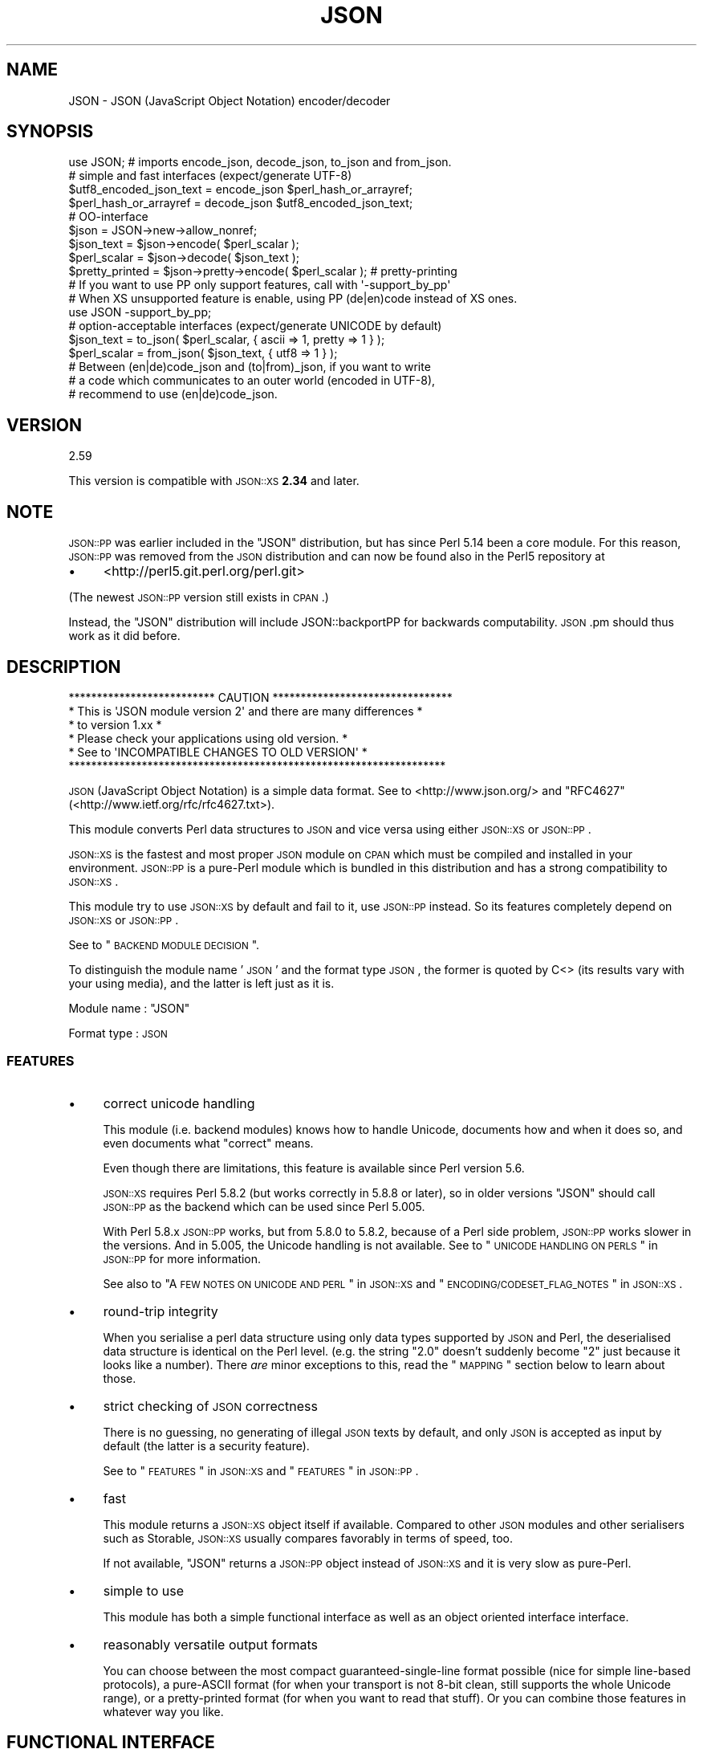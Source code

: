 .\" Automatically generated by Pod::Man 2.25 (Pod::Simple 3.16)
.\"
.\" Standard preamble:
.\" ========================================================================
.de Sp \" Vertical space (when we can't use .PP)
.if t .sp .5v
.if n .sp
..
.de Vb \" Begin verbatim text
.ft CW
.nf
.ne \\$1
..
.de Ve \" End verbatim text
.ft R
.fi
..
.\" Set up some character translations and predefined strings.  \*(-- will
.\" give an unbreakable dash, \*(PI will give pi, \*(L" will give a left
.\" double quote, and \*(R" will give a right double quote.  \*(C+ will
.\" give a nicer C++.  Capital omega is used to do unbreakable dashes and
.\" therefore won't be available.  \*(C` and \*(C' expand to `' in nroff,
.\" nothing in troff, for use with C<>.
.tr \(*W-
.ds C+ C\v'-.1v'\h'-1p'\s-2+\h'-1p'+\s0\v'.1v'\h'-1p'
.ie n \{\
.    ds -- \(*W-
.    ds PI pi
.    if (\n(.H=4u)&(1m=24u) .ds -- \(*W\h'-12u'\(*W\h'-12u'-\" diablo 10 pitch
.    if (\n(.H=4u)&(1m=20u) .ds -- \(*W\h'-12u'\(*W\h'-8u'-\"  diablo 12 pitch
.    ds L" ""
.    ds R" ""
.    ds C` ""
.    ds C' ""
'br\}
.el\{\
.    ds -- \|\(em\|
.    ds PI \(*p
.    ds L" ``
.    ds R" ''
'br\}
.\"
.\" Escape single quotes in literal strings from groff's Unicode transform.
.ie \n(.g .ds Aq \(aq
.el       .ds Aq '
.\"
.\" If the F register is turned on, we'll generate index entries on stderr for
.\" titles (.TH), headers (.SH), subsections (.SS), items (.Ip), and index
.\" entries marked with X<> in POD.  Of course, you'll have to process the
.\" output yourself in some meaningful fashion.
.ie \nF \{\
.    de IX
.    tm Index:\\$1\t\\n%\t"\\$2"
..
.    nr % 0
.    rr F
.\}
.el \{\
.    de IX
..
.\}
.\"
.\" Accent mark definitions (@(#)ms.acc 1.5 88/02/08 SMI; from UCB 4.2).
.\" Fear.  Run.  Save yourself.  No user-serviceable parts.
.    \" fudge factors for nroff and troff
.if n \{\
.    ds #H 0
.    ds #V .8m
.    ds #F .3m
.    ds #[ \f1
.    ds #] \fP
.\}
.if t \{\
.    ds #H ((1u-(\\\\n(.fu%2u))*.13m)
.    ds #V .6m
.    ds #F 0
.    ds #[ \&
.    ds #] \&
.\}
.    \" simple accents for nroff and troff
.if n \{\
.    ds ' \&
.    ds ` \&
.    ds ^ \&
.    ds , \&
.    ds ~ ~
.    ds /
.\}
.if t \{\
.    ds ' \\k:\h'-(\\n(.wu*8/10-\*(#H)'\'\h"|\\n:u"
.    ds ` \\k:\h'-(\\n(.wu*8/10-\*(#H)'\`\h'|\\n:u'
.    ds ^ \\k:\h'-(\\n(.wu*10/11-\*(#H)'^\h'|\\n:u'
.    ds , \\k:\h'-(\\n(.wu*8/10)',\h'|\\n:u'
.    ds ~ \\k:\h'-(\\n(.wu-\*(#H-.1m)'~\h'|\\n:u'
.    ds / \\k:\h'-(\\n(.wu*8/10-\*(#H)'\z\(sl\h'|\\n:u'
.\}
.    \" troff and (daisy-wheel) nroff accents
.ds : \\k:\h'-(\\n(.wu*8/10-\*(#H+.1m+\*(#F)'\v'-\*(#V'\z.\h'.2m+\*(#F'.\h'|\\n:u'\v'\*(#V'
.ds 8 \h'\*(#H'\(*b\h'-\*(#H'
.ds o \\k:\h'-(\\n(.wu+\w'\(de'u-\*(#H)/2u'\v'-.3n'\*(#[\z\(de\v'.3n'\h'|\\n:u'\*(#]
.ds d- \h'\*(#H'\(pd\h'-\w'~'u'\v'-.25m'\f2\(hy\fP\v'.25m'\h'-\*(#H'
.ds D- D\\k:\h'-\w'D'u'\v'-.11m'\z\(hy\v'.11m'\h'|\\n:u'
.ds th \*(#[\v'.3m'\s+1I\s-1\v'-.3m'\h'-(\w'I'u*2/3)'\s-1o\s+1\*(#]
.ds Th \*(#[\s+2I\s-2\h'-\w'I'u*3/5'\v'-.3m'o\v'.3m'\*(#]
.ds ae a\h'-(\w'a'u*4/10)'e
.ds Ae A\h'-(\w'A'u*4/10)'E
.    \" corrections for vroff
.if v .ds ~ \\k:\h'-(\\n(.wu*9/10-\*(#H)'\s-2\u~\d\s+2\h'|\\n:u'
.if v .ds ^ \\k:\h'-(\\n(.wu*10/11-\*(#H)'\v'-.4m'^\v'.4m'\h'|\\n:u'
.    \" for low resolution devices (crt and lpr)
.if \n(.H>23 .if \n(.V>19 \
\{\
.    ds : e
.    ds 8 ss
.    ds o a
.    ds d- d\h'-1'\(ga
.    ds D- D\h'-1'\(hy
.    ds th \o'bp'
.    ds Th \o'LP'
.    ds ae ae
.    ds Ae AE
.\}
.rm #[ #] #H #V #F C
.\" ========================================================================
.\"
.IX Title "JSON 3"
.TH JSON 3 "2013-06-04" "perl v5.14.2" "User Contributed Perl Documentation"
.\" For nroff, turn off justification.  Always turn off hyphenation; it makes
.\" way too many mistakes in technical documents.
.if n .ad l
.nh
.SH "NAME"
JSON \- JSON (JavaScript Object Notation) encoder/decoder
.SH "SYNOPSIS"
.IX Header "SYNOPSIS"
.Vb 1
\& use JSON; # imports encode_json, decode_json, to_json and from_json.
\& 
\& # simple and fast interfaces (expect/generate UTF\-8)
\& 
\& $utf8_encoded_json_text = encode_json $perl_hash_or_arrayref;
\& $perl_hash_or_arrayref  = decode_json $utf8_encoded_json_text;
\& 
\& # OO\-interface
\& 
\& $json = JSON\->new\->allow_nonref;
\& 
\& $json_text   = $json\->encode( $perl_scalar );
\& $perl_scalar = $json\->decode( $json_text );
\& 
\& $pretty_printed = $json\->pretty\->encode( $perl_scalar ); # pretty\-printing
\& 
\& # If you want to use PP only support features, call with \*(Aq\-support_by_pp\*(Aq
\& # When XS unsupported feature is enable, using PP (de|en)code instead of XS ones.
\& 
\& use JSON \-support_by_pp;
\& 
\& # option\-acceptable interfaces (expect/generate UNICODE by default)
\& 
\& $json_text   = to_json( $perl_scalar, { ascii => 1, pretty => 1 } );
\& $perl_scalar = from_json( $json_text, { utf8  => 1 } );
\& 
\& # Between (en|de)code_json and (to|from)_json, if you want to write
\& # a code which communicates to an outer world (encoded in UTF\-8),
\& # recommend to use (en|de)code_json.
.Ve
.SH "VERSION"
.IX Header "VERSION"
.Vb 1
\&    2.59
.Ve
.PP
This version is compatible with \s-1JSON::XS\s0 \fB2.34\fR and later.
.SH "NOTE"
.IX Header "NOTE"
\&\s-1JSON::PP\s0 was earlier included in the \f(CW\*(C`JSON\*(C'\fR distribution, but
has since Perl 5.14 been a core module. For this reason,
\&\s-1JSON::PP\s0 was removed from the \s-1JSON\s0 distribution and can now
be found also in the Perl5 repository at
.IP "\(bu" 4
<http://perl5.git.perl.org/perl.git>
.PP
(The newest \s-1JSON::PP\s0 version still exists in \s-1CPAN\s0.)
.PP
Instead, the \f(CW\*(C`JSON\*(C'\fR distribution will include JSON::backportPP
for backwards computability. \s-1JSON\s0.pm should thus work as it did
before.
.SH "DESCRIPTION"
.IX Header "DESCRIPTION"
.Vb 6
\& ************************** CAUTION ********************************
\& * This is \*(AqJSON module version 2\*(Aq and there are many differences  *
\& * to version 1.xx                                                 *
\& * Please check your applications using old version.              *
\& *   See to \*(AqINCOMPATIBLE CHANGES TO OLD VERSION\*(Aq                  *
\& *******************************************************************
.Ve
.PP
\&\s-1JSON\s0 (JavaScript Object Notation) is a simple data format.
See to <http://www.json.org/> and \f(CW\*(C`RFC4627\*(C'\fR(<http://www.ietf.org/rfc/rfc4627.txt>).
.PP
This module converts Perl data structures to \s-1JSON\s0 and vice versa using either
\&\s-1JSON::XS\s0 or \s-1JSON::PP\s0.
.PP
\&\s-1JSON::XS\s0 is the fastest and most proper \s-1JSON\s0 module on \s-1CPAN\s0 which must be
compiled and installed in your environment.
\&\s-1JSON::PP\s0 is a pure-Perl module which is bundled in this distribution and
has a strong compatibility to \s-1JSON::XS\s0.
.PP
This module try to use \s-1JSON::XS\s0 by default and fail to it, use \s-1JSON::PP\s0 instead.
So its features completely depend on \s-1JSON::XS\s0 or \s-1JSON::PP\s0.
.PP
See to \*(L"\s-1BACKEND\s0 \s-1MODULE\s0 \s-1DECISION\s0\*(R".
.PP
To distinguish the module name '\s-1JSON\s0' and the format type \s-1JSON\s0,
the former is quoted by C<> (its results vary with your using media),
and the latter is left just as it is.
.PP
Module name : \f(CW\*(C`JSON\*(C'\fR
.PP
Format type : \s-1JSON\s0
.SS "\s-1FEATURES\s0"
.IX Subsection "FEATURES"
.IP "\(bu" 4
correct unicode handling
.Sp
This module (i.e. backend modules) knows how to handle Unicode, documents
how and when it does so, and even documents what \*(L"correct\*(R" means.
.Sp
Even though there are limitations, this feature is available since Perl version 5.6.
.Sp
\&\s-1JSON::XS\s0 requires Perl 5.8.2 (but works correctly in 5.8.8 or later), so in older versions
\&\f(CW\*(C`JSON\*(C'\fR should call \s-1JSON::PP\s0 as the backend which can be used since Perl 5.005.
.Sp
With Perl 5.8.x \s-1JSON::PP\s0 works, but from 5.8.0 to 5.8.2, because of a Perl side problem,
\&\s-1JSON::PP\s0 works slower in the versions. And in 5.005, the Unicode handling is not available.
See to \*(L"\s-1UNICODE\s0 \s-1HANDLING\s0 \s-1ON\s0 \s-1PERLS\s0\*(R" in \s-1JSON::PP\s0 for more information.
.Sp
See also to \*(L"A \s-1FEW\s0 \s-1NOTES\s0 \s-1ON\s0 \s-1UNICODE\s0 \s-1AND\s0 \s-1PERL\s0\*(R" in \s-1JSON::XS\s0
and \*(L"\s-1ENCODING/CODESET_FLAG_NOTES\s0\*(R" in \s-1JSON::XS\s0.
.IP "\(bu" 4
round-trip integrity
.Sp
When you serialise a perl data structure using only data types supported
by \s-1JSON\s0 and Perl, the deserialised data structure is identical on the Perl
level. (e.g. the string \*(L"2.0\*(R" doesn't suddenly become \*(L"2\*(R" just because
it looks like a number). There \fIare\fR minor exceptions to this, read the
\&\*(L"\s-1MAPPING\s0\*(R" section below to learn about those.
.IP "\(bu" 4
strict checking of \s-1JSON\s0 correctness
.Sp
There is no guessing, no generating of illegal \s-1JSON\s0 texts by default,
and only \s-1JSON\s0 is accepted as input by default (the latter is a security
feature).
.Sp
See to \*(L"\s-1FEATURES\s0\*(R" in \s-1JSON::XS\s0 and \*(L"\s-1FEATURES\s0\*(R" in \s-1JSON::PP\s0.
.IP "\(bu" 4
fast
.Sp
This module returns a \s-1JSON::XS\s0 object itself if available.
Compared to other \s-1JSON\s0 modules and other serialisers such as Storable,
\&\s-1JSON::XS\s0 usually compares favorably in terms of speed, too.
.Sp
If not available, \f(CW\*(C`JSON\*(C'\fR returns a \s-1JSON::PP\s0 object instead of \s-1JSON::XS\s0 and
it is very slow as pure-Perl.
.IP "\(bu" 4
simple to use
.Sp
This module has both a simple functional interface as well as an
object oriented interface interface.
.IP "\(bu" 4
reasonably versatile output formats
.Sp
You can choose between the most compact guaranteed-single-line format possible
(nice for simple line-based protocols), a pure-ASCII format (for when your transport
is not 8\-bit clean, still supports the whole Unicode range), or a pretty-printed
format (for when you want to read that stuff). Or you can combine those features
in whatever way you like.
.SH "FUNCTIONAL INTERFACE"
.IX Header "FUNCTIONAL INTERFACE"
Some documents are copied and modified from \*(L"\s-1FUNCTIONAL\s0 \s-1INTERFACE\s0\*(R" in \s-1JSON::XS\s0.
\&\f(CW\*(C`to_json\*(C'\fR and \f(CW\*(C`from_json\*(C'\fR are additional functions.
.SS "encode_json"
.IX Subsection "encode_json"
.Vb 1
\&    $json_text = encode_json $perl_scalar
.Ve
.PP
Converts the given Perl data structure to a \s-1UTF\-8\s0 encoded, binary string.
.PP
This function call is functionally identical to:
.PP
.Vb 1
\&    $json_text = JSON\->new\->utf8\->encode($perl_scalar)
.Ve
.SS "decode_json"
.IX Subsection "decode_json"
.Vb 1
\&    $perl_scalar = decode_json $json_text
.Ve
.PP
The opposite of \f(CW\*(C`encode_json\*(C'\fR: expects an \s-1UTF\-8\s0 (binary) string and tries
to parse that as an \s-1UTF\-8\s0 encoded \s-1JSON\s0 text, returning the resulting
reference.
.PP
This function call is functionally identical to:
.PP
.Vb 1
\&    $perl_scalar = JSON\->new\->utf8\->decode($json_text)
.Ve
.SS "to_json"
.IX Subsection "to_json"
.Vb 1
\&   $json_text = to_json($perl_scalar)
.Ve
.PP
Converts the given Perl data structure to a json string.
.PP
This function call is functionally identical to:
.PP
.Vb 1
\&   $json_text = JSON\->new\->encode($perl_scalar)
.Ve
.PP
Takes a hash reference as the second.
.PP
.Vb 1
\&   $json_text = to_json($perl_scalar, $flag_hashref)
.Ve
.PP
So,
.PP
.Vb 1
\&   $json_text = to_json($perl_scalar, {utf8 => 1, pretty => 1})
.Ve
.PP
equivalent to:
.PP
.Vb 1
\&   $json_text = JSON\->new\->utf8(1)\->pretty(1)\->encode($perl_scalar)
.Ve
.PP
If you want to write a modern perl code which communicates to outer world,
you should use \f(CW\*(C`encode_json\*(C'\fR (supposed that \s-1JSON\s0 data are encoded in \s-1UTF\-8\s0).
.SS "from_json"
.IX Subsection "from_json"
.Vb 1
\&   $perl_scalar = from_json($json_text)
.Ve
.PP
The opposite of \f(CW\*(C`to_json\*(C'\fR: expects a json string and tries
to parse it, returning the resulting reference.
.PP
This function call is functionally identical to:
.PP
.Vb 1
\&    $perl_scalar = JSON\->decode($json_text)
.Ve
.PP
Takes a hash reference as the second.
.PP
.Vb 1
\&    $perl_scalar = from_json($json_text, $flag_hashref)
.Ve
.PP
So,
.PP
.Vb 1
\&    $perl_scalar = from_json($json_text, {utf8 => 1})
.Ve
.PP
equivalent to:
.PP
.Vb 1
\&    $perl_scalar = JSON\->new\->utf8(1)\->decode($json_text)
.Ve
.PP
If you want to write a modern perl code which communicates to outer world,
you should use \f(CW\*(C`decode_json\*(C'\fR (supposed that \s-1JSON\s0 data are encoded in \s-1UTF\-8\s0).
.SS "JSON::is_bool"
.IX Subsection "JSON::is_bool"
.Vb 1
\&    $is_boolean = JSON::is_bool($scalar)
.Ve
.PP
Returns true if the passed scalar represents either JSON::true or
JSON::false, two constants that act like \f(CW1\fR and \f(CW0\fR respectively
and are also used to represent \s-1JSON\s0 \f(CW\*(C`true\*(C'\fR and \f(CW\*(C`false\*(C'\fR in Perl strings.
.SS "JSON::true"
.IX Subsection "JSON::true"
Returns \s-1JSON\s0 true value which is blessed object.
It \f(CW\*(C`isa\*(C'\fR JSON::Boolean object.
.SS "JSON::false"
.IX Subsection "JSON::false"
Returns \s-1JSON\s0 false value which is blessed object.
It \f(CW\*(C`isa\*(C'\fR JSON::Boolean object.
.SS "JSON::null"
.IX Subsection "JSON::null"
Returns \f(CW\*(C`undef\*(C'\fR.
.PP
See \s-1MAPPING\s0, below, for more information on how \s-1JSON\s0 values are mapped to
Perl.
.SH "HOW DO I DECODE A DATA FROM OUTER AND ENCODE TO OUTER"
.IX Header "HOW DO I DECODE A DATA FROM OUTER AND ENCODE TO OUTER"
This section supposes that your perl version is 5.8 or later.
.PP
If you know a \s-1JSON\s0 text from an outer world \- a network, a file content, and so on,
is encoded in \s-1UTF\-8\s0, you should use \f(CW\*(C`decode_json\*(C'\fR or \f(CW\*(C`JSON\*(C'\fR module object
with \f(CW\*(C`utf8\*(C'\fR enable. And the decoded result will contain \s-1UNICODE\s0 characters.
.PP
.Vb 4
\&  # from network
\&  my $json        = JSON\->new\->utf8;
\&  my $json_text   = CGI\->new\->param( \*(Aqjson_data\*(Aq );
\&  my $perl_scalar = $json\->decode( $json_text );
\&  
\&  # from file content
\&  local $/;
\&  open( my $fh, \*(Aq<\*(Aq, \*(Aqjson.data\*(Aq );
\&  $json_text   = <$fh>;
\&  $perl_scalar = decode_json( $json_text );
.Ve
.PP
If an outer data is not encoded in \s-1UTF\-8\s0, firstly you should \f(CW\*(C`decode\*(C'\fR it.
.PP
.Vb 5
\&  use Encode;
\&  local $/;
\&  open( my $fh, \*(Aq<\*(Aq, \*(Aqjson.data\*(Aq );
\&  my $encoding = \*(Aqcp932\*(Aq;
\&  my $unicode_json_text = decode( $encoding, <$fh> ); # UNICODE
\&  
\&  # or you can write the below code.
\&  #
\&  # open( my $fh, "<:encoding($encoding)", \*(Aqjson.data\*(Aq );
\&  # $unicode_json_text = <$fh>;
.Ve
.PP
In this case, \f(CW$unicode_json_text\fR is of course \s-1UNICODE\s0 string.
So you \fBcannot\fR use \f(CW\*(C`decode_json\*(C'\fR nor \f(CW\*(C`JSON\*(C'\fR module object with \f(CW\*(C`utf8\*(C'\fR enable.
Instead of them, you use \f(CW\*(C`JSON\*(C'\fR module object with \f(CW\*(C`utf8\*(C'\fR disable or \f(CW\*(C`from_json\*(C'\fR.
.PP
.Vb 3
\&  $perl_scalar = $json\->utf8(0)\->decode( $unicode_json_text );
\&  # or
\&  $perl_scalar = from_json( $unicode_json_text );
.Ve
.PP
Or \f(CW\*(C`encode \*(Aqutf8\*(Aq\*(C'\fR and \f(CW\*(C`decode_json\*(C'\fR:
.PP
.Vb 2
\&  $perl_scalar = decode_json( encode( \*(Aqutf8\*(Aq, $unicode_json_text ) );
\&  # this way is not efficient.
.Ve
.PP
And now, you want to convert your \f(CW$perl_scalar\fR into \s-1JSON\s0 data and
send it to an outer world \- a network or a file content, and so on.
.PP
Your data usually contains \s-1UNICODE\s0 strings and you want the converted data to be encoded
in \s-1UTF\-8\s0, you should use \f(CW\*(C`encode_json\*(C'\fR or \f(CW\*(C`JSON\*(C'\fR module object with \f(CW\*(C`utf8\*(C'\fR enable.
.PP
.Vb 3
\&  print encode_json( $perl_scalar ); # to a network? file? or display?
\&  # or
\&  print $json\->utf8\->encode( $perl_scalar );
.Ve
.PP
If \f(CW$perl_scalar\fR does not contain \s-1UNICODE\s0 but \f(CW$encoding\fR\-encoded strings
for some reason, then its characters are regarded as \fBlatin1\fR for perl
(because it does not concern with your \f(CW$encoding\fR).
You \fBcannot\fR use \f(CW\*(C`encode_json\*(C'\fR nor \f(CW\*(C`JSON\*(C'\fR module object with \f(CW\*(C`utf8\*(C'\fR enable.
Instead of them, you use \f(CW\*(C`JSON\*(C'\fR module object with \f(CW\*(C`utf8\*(C'\fR disable or \f(CW\*(C`to_json\*(C'\fR.
Note that the resulted text is a \s-1UNICODE\s0 string but no problem to print it.
.PP
.Vb 6
\&  # $perl_scalar contains $encoding encoded string values
\&  $unicode_json_text = $json\->utf8(0)\->encode( $perl_scalar );
\&  # or 
\&  $unicode_json_text = to_json( $perl_scalar );
\&  # $unicode_json_text consists of characters less than 0x100
\&  print $unicode_json_text;
.Ve
.PP
Or \f(CW\*(C`decode $encoding\*(C'\fR all string values and \f(CW\*(C`encode_json\*(C'\fR:
.PP
.Vb 3
\&  $perl_scalar\->{ foo } = decode( $encoding, $perl_scalar\->{ foo } );
\&  # ... do it to each string values, then encode_json
\&  $json_text = encode_json( $perl_scalar );
.Ve
.PP
This method is a proper way but probably not efficient.
.PP
See to Encode, perluniintro.
.SH "COMMON OBJECT-ORIENTED INTERFACE"
.IX Header "COMMON OBJECT-ORIENTED INTERFACE"
.SS "new"
.IX Subsection "new"
.Vb 1
\&    $json = JSON\->new
.Ve
.PP
Returns a new \f(CW\*(C`JSON\*(C'\fR object inherited from either \s-1JSON::XS\s0 or \s-1JSON::PP\s0
that can be used to de/encode \s-1JSON\s0 strings.
.PP
All boolean flags described below are by default \fIdisabled\fR.
.PP
The mutators for flags all return the \s-1JSON\s0 object again and thus calls can
be chained:
.PP
.Vb 2
\&   my $json = JSON\->new\->utf8\->space_after\->encode({a => [1,2]})
\&   => {"a": [1, 2]}
.Ve
.SS "ascii"
.IX Subsection "ascii"
.Vb 1
\&    $json = $json\->ascii([$enable])
\&    
\&    $enabled = $json\->get_ascii
.Ve
.PP
If \f(CW$enable\fR is true (or missing), then the encode method will not generate characters outside
the code range 0..127. Any Unicode characters outside that range will be escaped using either
a single \euXXXX or a double \euHHHH\euLLLLL escape sequence, as per \s-1RFC4627\s0.
.PP
If \f(CW$enable\fR is false, then the encode method will not escape Unicode characters unless
required by the \s-1JSON\s0 syntax or other flags. This results in a faster and more compact format.
.PP
This feature depends on the used Perl version and environment.
.PP
See to \*(L"\s-1UNICODE\s0 \s-1HANDLING\s0 \s-1ON\s0 \s-1PERLS\s0\*(R" in \s-1JSON::PP\s0 if the backend is \s-1PP\s0.
.PP
.Vb 2
\&  JSON\->new\->ascii(1)\->encode([chr 0x10401])
\&  => ["\eud801\eudc01"]
.Ve
.SS "latin1"
.IX Subsection "latin1"
.Vb 1
\&    $json = $json\->latin1([$enable])
\&    
\&    $enabled = $json\->get_latin1
.Ve
.PP
If \f(CW$enable\fR is true (or missing), then the encode method will encode the resulting \s-1JSON\s0
text as latin1 (or iso\-8859\-1), escaping any characters outside the code range 0..255.
.PP
If \f(CW$enable\fR is false, then the encode method will not escape Unicode characters
unless required by the \s-1JSON\s0 syntax or other flags.
.PP
.Vb 2
\&  JSON\->new\->latin1\->encode (["\ex{89}\ex{abc}"]
\&  => ["\ex{89}\e\eu0abc"]    # (perl syntax, U+abc escaped, U+89 not)
.Ve
.SS "utf8"
.IX Subsection "utf8"
.Vb 1
\&    $json = $json\->utf8([$enable])
\&    
\&    $enabled = $json\->get_utf8
.Ve
.PP
If \f(CW$enable\fR is true (or missing), then the encode method will encode the \s-1JSON\s0 result
into \s-1UTF\-8\s0, as required by many protocols, while the decode method expects to be handled
an UTF\-8\-encoded string. Please note that UTF\-8\-encoded strings do not contain any
characters outside the range 0..255, they are thus useful for bytewise/binary I/O.
.PP
In future versions, enabling this option might enable autodetection of the \s-1UTF\-16\s0 and \s-1UTF\-32\s0
encoding families, as described in \s-1RFC4627\s0.
.PP
If \f(CW$enable\fR is false, then the encode method will return the \s-1JSON\s0 string as a (non-encoded)
Unicode string, while decode expects thus a Unicode string. Any decoding or encoding
(e.g. to \s-1UTF\-8\s0 or \s-1UTF\-16\s0) needs to be done yourself, e.g. using the Encode module.
.PP
Example, output UTF\-16BE\-encoded \s-1JSON:\s0
.PP
.Vb 2
\&  use Encode;
\&  $jsontext = encode "UTF\-16BE", JSON::XS\->new\->encode ($object);
.Ve
.PP
Example, decode UTF\-32LE\-encoded \s-1JSON:\s0
.PP
.Vb 2
\&  use Encode;
\&  $object = JSON::XS\->new\->decode (decode "UTF\-32LE", $jsontext);
.Ve
.PP
See to \*(L"\s-1UNICODE\s0 \s-1HANDLING\s0 \s-1ON\s0 \s-1PERLS\s0\*(R" in \s-1JSON::PP\s0 if the backend is \s-1PP\s0.
.SS "pretty"
.IX Subsection "pretty"
.Vb 1
\&    $json = $json\->pretty([$enable])
.Ve
.PP
This enables (or disables) all of the \f(CW\*(C`indent\*(C'\fR, \f(CW\*(C`space_before\*(C'\fR and
\&\f(CW\*(C`space_after\*(C'\fR (and in the future possibly more) flags in one call to
generate the most readable (or most compact) form possible.
.PP
Equivalent to:
.PP
.Vb 1
\&   $json\->indent\->space_before\->space_after
.Ve
.PP
The indent space length is three and \s-1JSON::XS\s0 cannot change the indent
space length.
.SS "indent"
.IX Subsection "indent"
.Vb 1
\&    $json = $json\->indent([$enable])
\&    
\&    $enabled = $json\->get_indent
.Ve
.PP
If \f(CW$enable\fR is true (or missing), then the \f(CW\*(C`encode\*(C'\fR method will use a multiline
format as output, putting every array member or object/hash key-value pair
into its own line, identifying them properly.
.PP
If \f(CW$enable\fR is false, no newlines or indenting will be produced, and the
resulting \s-1JSON\s0 text is guaranteed not to contain any \f(CW\*(C`newlines\*(C'\fR.
.PP
This setting has no effect when decoding \s-1JSON\s0 texts.
.PP
The indent space length is three.
With \s-1JSON::PP\s0, you can also access \f(CW\*(C`indent_length\*(C'\fR to change indent space length.
.SS "space_before"
.IX Subsection "space_before"
.Vb 1
\&    $json = $json\->space_before([$enable])
\&    
\&    $enabled = $json\->get_space_before
.Ve
.PP
If \f(CW$enable\fR is true (or missing), then the \f(CW\*(C`encode\*(C'\fR method will add an extra
optional space before the \f(CW\*(C`:\*(C'\fR separating keys from values in \s-1JSON\s0 objects.
.PP
If \f(CW$enable\fR is false, then the \f(CW\*(C`encode\*(C'\fR method will not add any extra
space at those places.
.PP
This setting has no effect when decoding \s-1JSON\s0 texts.
.PP
Example, space_before enabled, space_after and indent disabled:
.PP
.Vb 1
\&   {"key" :"value"}
.Ve
.SS "space_after"
.IX Subsection "space_after"
.Vb 1
\&    $json = $json\->space_after([$enable])
\&    
\&    $enabled = $json\->get_space_after
.Ve
.PP
If \f(CW$enable\fR is true (or missing), then the \f(CW\*(C`encode\*(C'\fR method will add an extra
optional space after the \f(CW\*(C`:\*(C'\fR separating keys from values in \s-1JSON\s0 objects
and extra whitespace after the \f(CW\*(C`,\*(C'\fR separating key-value pairs and array
members.
.PP
If \f(CW$enable\fR is false, then the \f(CW\*(C`encode\*(C'\fR method will not add any extra
space at those places.
.PP
This setting has no effect when decoding \s-1JSON\s0 texts.
.PP
Example, space_before and indent disabled, space_after enabled:
.PP
.Vb 1
\&   {"key": "value"}
.Ve
.SS "relaxed"
.IX Subsection "relaxed"
.Vb 1
\&    $json = $json\->relaxed([$enable])
\&    
\&    $enabled = $json\->get_relaxed
.Ve
.PP
If \f(CW$enable\fR is true (or missing), then \f(CW\*(C`decode\*(C'\fR will accept some
extensions to normal \s-1JSON\s0 syntax (see below). \f(CW\*(C`encode\*(C'\fR will not be
affected in anyway. \fIBe aware that this option makes you accept invalid
\&\s-1JSON\s0 texts as if they were valid!\fR. I suggest only to use this option to
parse application-specific files written by humans (configuration files,
resource files etc.)
.PP
If \f(CW$enable\fR is false (the default), then \f(CW\*(C`decode\*(C'\fR will only accept
valid \s-1JSON\s0 texts.
.PP
Currently accepted extensions are:
.IP "\(bu" 4
list items can have an end-comma
.Sp
\&\s-1JSON\s0 \fIseparates\fR array elements and key-value pairs with commas. This
can be annoying if you write \s-1JSON\s0 texts manually and want to be able to
quickly append elements, so this extension accepts comma at the end of
such items not just between them:
.Sp
.Vb 8
\&   [
\&      1,
\&      2, <\- this comma not normally allowed
\&   ]
\&   {
\&      "k1": "v1",
\&      "k2": "v2", <\- this comma not normally allowed
\&   }
.Ve
.IP "\(bu" 4
shell-style '#'\-comments
.Sp
Whenever \s-1JSON\s0 allows whitespace, shell-style comments are additionally
allowed. They are terminated by the first carriage-return or line-feed
character, after which more white-space and comments are allowed.
.Sp
.Vb 4
\&  [
\&     1, # this comment not allowed in JSON
\&        # neither this one...
\&  ]
.Ve
.SS "canonical"
.IX Subsection "canonical"
.Vb 1
\&    $json = $json\->canonical([$enable])
\&    
\&    $enabled = $json\->get_canonical
.Ve
.PP
If \f(CW$enable\fR is true (or missing), then the \f(CW\*(C`encode\*(C'\fR method will output \s-1JSON\s0 objects
by sorting their keys. This is adding a comparatively high overhead.
.PP
If \f(CW$enable\fR is false, then the \f(CW\*(C`encode\*(C'\fR method will output key-value
pairs in the order Perl stores them (which will likely change between runs
of the same script).
.PP
This option is useful if you want the same data structure to be encoded as
the same \s-1JSON\s0 text (given the same overall settings). If it is disabled,
the same hash might be encoded differently even if contains the same data,
as key-value pairs have no inherent ordering in Perl.
.PP
This setting has no effect when decoding \s-1JSON\s0 texts.
.SS "allow_nonref"
.IX Subsection "allow_nonref"
.Vb 1
\&    $json = $json\->allow_nonref([$enable])
\&    
\&    $enabled = $json\->get_allow_nonref
.Ve
.PP
If \f(CW$enable\fR is true (or missing), then the \f(CW\*(C`encode\*(C'\fR method can convert a
non-reference into its corresponding string, number or null \s-1JSON\s0 value,
which is an extension to \s-1RFC4627\s0. Likewise, \f(CW\*(C`decode\*(C'\fR will accept those \s-1JSON\s0
values instead of croaking.
.PP
If \f(CW$enable\fR is false, then the \f(CW\*(C`encode\*(C'\fR method will croak if it isn't
passed an arrayref or hashref, as \s-1JSON\s0 texts must either be an object
or array. Likewise, \f(CW\*(C`decode\*(C'\fR will croak if given something that is not a
\&\s-1JSON\s0 object or array.
.PP
.Vb 2
\&   JSON\->new\->allow_nonref\->encode ("Hello, World!")
\&   => "Hello, World!"
.Ve
.SS "allow_unknown"
.IX Subsection "allow_unknown"
.Vb 1
\&    $json = $json\->allow_unknown ([$enable])
\&    
\&    $enabled = $json\->get_allow_unknown
.Ve
.PP
If \f(CW$enable\fR is true (or missing), then \*(L"encode\*(R" will *not* throw an
exception when it encounters values it cannot represent in \s-1JSON\s0 (for
example, filehandles) but instead will encode a \s-1JSON\s0 \*(L"null\*(R" value.
Note that blessed objects are not included here and are handled
separately by c<allow_nonref>.
.PP
If \f(CW$enable\fR is false (the default), then \*(L"encode\*(R" will throw an
exception when it encounters anything it cannot encode as \s-1JSON\s0.
.PP
This option does not affect \*(L"decode\*(R" in any way, and it is
recommended to leave it off unless you know your communications
partner.
.SS "allow_blessed"
.IX Subsection "allow_blessed"
.Vb 1
\&    $json = $json\->allow_blessed([$enable])
\&    
\&    $enabled = $json\->get_allow_blessed
.Ve
.PP
If \f(CW$enable\fR is true (or missing), then the \f(CW\*(C`encode\*(C'\fR method will not
barf when it encounters a blessed reference. Instead, the value of the
\&\fBconvert_blessed\fR option will decide whether \f(CW\*(C`null\*(C'\fR (\f(CW\*(C`convert_blessed\*(C'\fR
disabled or no \f(CW\*(C`TO_JSON\*(C'\fR method found) or a representation of the
object (\f(CW\*(C`convert_blessed\*(C'\fR enabled and \f(CW\*(C`TO_JSON\*(C'\fR method found) is being
encoded. Has no effect on \f(CW\*(C`decode\*(C'\fR.
.PP
If \f(CW$enable\fR is false (the default), then \f(CW\*(C`encode\*(C'\fR will throw an
exception when it encounters a blessed object.
.SS "convert_blessed"
.IX Subsection "convert_blessed"
.Vb 1
\&    $json = $json\->convert_blessed([$enable])
\&    
\&    $enabled = $json\->get_convert_blessed
.Ve
.PP
If \f(CW$enable\fR is true (or missing), then \f(CW\*(C`encode\*(C'\fR, upon encountering a
blessed object, will check for the availability of the \f(CW\*(C`TO_JSON\*(C'\fR method
on the object's class. If found, it will be called in scalar context
and the resulting scalar will be encoded instead of the object. If no
\&\f(CW\*(C`TO_JSON\*(C'\fR method is found, the value of \f(CW\*(C`allow_blessed\*(C'\fR will decide what
to do.
.PP
The \f(CW\*(C`TO_JSON\*(C'\fR method may safely call die if it wants. If \f(CW\*(C`TO_JSON\*(C'\fR
returns other blessed objects, those will be handled in the same
way. \f(CW\*(C`TO_JSON\*(C'\fR must take care of not causing an endless recursion cycle
(== crash) in this case. The name of \f(CW\*(C`TO_JSON\*(C'\fR was chosen because other
methods called by the Perl core (== not by the user of the object) are
usually in upper case letters and to avoid collisions with the \f(CW\*(C`to_json\*(C'\fR
function or method.
.PP
This setting does not yet influence \f(CW\*(C`decode\*(C'\fR in any way.
.PP
If \f(CW$enable\fR is false, then the \f(CW\*(C`allow_blessed\*(C'\fR setting will decide what
to do when a blessed object is found.
.IP "convert_blessed_universally mode" 4
.IX Item "convert_blessed_universally mode"
If use \f(CW\*(C`JSON\*(C'\fR with \f(CW\*(C`\-convert_blessed_universally\*(C'\fR, the \f(CW\*(C`UNIVERSAL::TO_JSON\*(C'\fR
subroutine is defined as the below code:
.Sp
.Vb 7
\&   *UNIVERSAL::TO_JSON = sub {
\&       my $b_obj = B::svref_2object( $_[0] );
\&       return    $b_obj\->isa(\*(AqB::HV\*(Aq) ? { %{ $_[0] } }
\&               : $b_obj\->isa(\*(AqB::AV\*(Aq) ? [ @{ $_[0] } ]
\&               : undef
\&               ;
\&   }
.Ve
.Sp
This will cause that \f(CW\*(C`encode\*(C'\fR method converts simple blessed objects into
\&\s-1JSON\s0 objects as non-blessed object.
.Sp
.Vb 2
\&   JSON \-convert_blessed_universally;
\&   $json\->allow_blessed\->convert_blessed\->encode( $blessed_object )
.Ve
.Sp
This feature is experimental and may be removed in the future.
.SS "filter_json_object"
.IX Subsection "filter_json_object"
.Vb 1
\&    $json = $json\->filter_json_object([$coderef])
.Ve
.PP
When \f(CW$coderef\fR is specified, it will be called from \f(CW\*(C`decode\*(C'\fR each
time it decodes a \s-1JSON\s0 object. The only argument passed to the coderef
is a reference to the newly-created hash. If the code references returns
a single scalar (which need not be a reference), this value
(i.e. a copy of that scalar to avoid aliasing) is inserted into the
deserialised data structure. If it returns an empty list
(\s-1NOTE:\s0 \fInot\fR \f(CW\*(C`undef\*(C'\fR, which is a valid scalar), the original deserialised
hash will be inserted. This setting can slow down decoding considerably.
.PP
When \f(CW$coderef\fR is omitted or undefined, any existing callback will
be removed and \f(CW\*(C`decode\*(C'\fR will not change the deserialised hash in any
way.
.PP
Example, convert all \s-1JSON\s0 objects into the integer 5:
.PP
.Vb 6
\&   my $js = JSON\->new\->filter_json_object (sub { 5 });
\&   # returns [5]
\&   $js\->decode (\*(Aq[{}]\*(Aq); # the given subroutine takes a hash reference.
\&   # throw an exception because allow_nonref is not enabled
\&   # so a lone 5 is not allowed.
\&   $js\->decode (\*(Aq{"a":1, "b":2}\*(Aq);
.Ve
.SS "filter_json_single_key_object"
.IX Subsection "filter_json_single_key_object"
.Vb 1
\&    $json = $json\->filter_json_single_key_object($key [=> $coderef])
.Ve
.PP
Works remotely similar to \f(CW\*(C`filter_json_object\*(C'\fR, but is only called for
\&\s-1JSON\s0 objects having a single key named \f(CW$key\fR.
.PP
This \f(CW$coderef\fR is called before the one specified via
\&\f(CW\*(C`filter_json_object\*(C'\fR, if any. It gets passed the single value in the \s-1JSON\s0
object. If it returns a single value, it will be inserted into the data
structure. If it returns nothing (not even \f(CW\*(C`undef\*(C'\fR but the empty list),
the callback from \f(CW\*(C`filter_json_object\*(C'\fR will be called next, as if no
single-key callback were specified.
.PP
If \f(CW$coderef\fR is omitted or undefined, the corresponding callback will be
disabled. There can only ever be one callback for a given key.
.PP
As this callback gets called less often then the \f(CW\*(C`filter_json_object\*(C'\fR
one, decoding speed will not usually suffer as much. Therefore, single-key
objects make excellent targets to serialise Perl objects into, especially
as single-key \s-1JSON\s0 objects are as close to the type-tagged value concept
as \s-1JSON\s0 gets (it's basically an \s-1ID/VALUE\s0 tuple). Of course, \s-1JSON\s0 does not
support this in any way, so you need to make sure your data never looks
like a serialised Perl hash.
.PP
Typical names for the single object key are \f(CW\*(C`_\|_class_whatever_\|_\*(C'\fR, or
\&\f(CW\*(C`$_\|_dollars_are_rarely_used_\|_$\*(C'\fR or \f(CW\*(C`}ugly_brace_placement\*(C'\fR, or even
things like \f(CW\*(C`_\|_class_md5sum(classname)_\|_\*(C'\fR, to reduce the risk of clashing
with real hashes.
.PP
Example, decode \s-1JSON\s0 objects of the form \f(CW\*(C`{ "_\|_widget_\|_" => <id> }\*(C'\fR
into the corresponding \f(CW$WIDGET{<id>}\fR object:
.PP
.Vb 7
\&   # return whatever is in $WIDGET{5}:
\&   JSON
\&      \->new
\&      \->filter_json_single_key_object (_\|_widget_\|_ => sub {
\&            $WIDGET{ $_[0] }
\&         })
\&      \->decode (\*(Aq{"_\|_widget_\|_": 5\*(Aq)
\&
\&   # this can be used with a TO_JSON method in some "widget" class
\&   # for serialisation to json:
\&   sub WidgetBase::TO_JSON {
\&      my ($self) = @_;
\&
\&      unless ($self\->{id}) {
\&         $self\->{id} = ..get..some..id..;
\&         $WIDGET{$self\->{id}} = $self;
\&      }
\&
\&      { _\|_widget_\|_ => $self\->{id} }
\&   }
.Ve
.SS "shrink"
.IX Subsection "shrink"
.Vb 1
\&    $json = $json\->shrink([$enable])
\&    
\&    $enabled = $json\->get_shrink
.Ve
.PP
With \s-1JSON::XS\s0, this flag resizes strings generated by either
\&\f(CW\*(C`encode\*(C'\fR or \f(CW\*(C`decode\*(C'\fR to their minimum size possible. This can save
memory when your \s-1JSON\s0 texts are either very very long or you have many
short strings. It will also try to downgrade any strings to octet-form
if possible: perl stores strings internally either in an encoding called
UTF-X or in octet-form. The latter cannot store everything but uses less
space in general (and some buggy Perl or C code might even rely on that
internal representation being used).
.PP
With \s-1JSON::PP\s0, it is noop about resizing strings but tries
\&\f(CW\*(C`utf8::downgrade\*(C'\fR to the returned string by \f(CW\*(C`encode\*(C'\fR. See to utf8.
.PP
See to \*(L"OBJECT-ORIENTED \s-1INTERFACE\s0\*(R" in \s-1JSON::XS\s0 and \*(L"\s-1METHODS\s0\*(R" in \s-1JSON::PP\s0.
.SS "max_depth"
.IX Subsection "max_depth"
.Vb 1
\&    $json = $json\->max_depth([$maximum_nesting_depth])
\&    
\&    $max_depth = $json\->get_max_depth
.Ve
.PP
Sets the maximum nesting level (default \f(CW512\fR) accepted while encoding
or decoding. If a higher nesting level is detected in \s-1JSON\s0 text or a Perl
data structure, then the encoder and decoder will stop and croak at that
point.
.PP
Nesting level is defined by number of hash\- or arrayrefs that the encoder
needs to traverse to reach a given point or the number of \f(CW\*(C`{\*(C'\fR or \f(CW\*(C`[\*(C'\fR
characters without their matching closing parenthesis crossed to reach a
given character in a string.
.PP
If no argument is given, the highest possible setting will be used, which
is rarely useful.
.PP
Note that nesting is implemented by recursion in C. The default value has
been chosen to be as large as typical operating systems allow without
crashing. (\s-1JSON::XS\s0)
.PP
With \s-1JSON::PP\s0 as the backend, when a large value (100 or more) was set and
it de/encodes a deep nested object/text, it may raise a warning
\&'Deep recursion on subroutine' at the perl runtime phase.
.PP
See \*(L"\s-1SECURITY\s0 \s-1CONSIDERATIONS\s0\*(R" in \s-1JSON::XS\s0 for more info on why this is useful.
.SS "max_size"
.IX Subsection "max_size"
.Vb 1
\&    $json = $json\->max_size([$maximum_string_size])
\&    
\&    $max_size = $json\->get_max_size
.Ve
.PP
Set the maximum length a \s-1JSON\s0 text may have (in bytes) where decoding is
being attempted. The default is \f(CW0\fR, meaning no limit. When \f(CW\*(C`decode\*(C'\fR
is called on a string that is longer then this many bytes, it will not
attempt to decode the string but throw an exception. This setting has no
effect on \f(CW\*(C`encode\*(C'\fR (yet).
.PP
If no argument is given, the limit check will be deactivated (same as when
\&\f(CW0\fR is specified).
.PP
See \*(L"\s-1SECURITY\s0 \s-1CONSIDERATIONS\s0\*(R" in \s-1JSON::XS\s0, below, for more info on why this is useful.
.SS "encode"
.IX Subsection "encode"
.Vb 1
\&    $json_text = $json\->encode($perl_scalar)
.Ve
.PP
Converts the given Perl data structure (a simple scalar or a reference
to a hash or array) to its \s-1JSON\s0 representation. Simple scalars will be
converted into \s-1JSON\s0 string or number sequences, while references to arrays
become \s-1JSON\s0 arrays and references to hashes become \s-1JSON\s0 objects. Undefined
Perl values (e.g. \f(CW\*(C`undef\*(C'\fR) become \s-1JSON\s0 \f(CW\*(C`null\*(C'\fR values.
References to the integers \f(CW0\fR and \f(CW1\fR are converted into \f(CW\*(C`true\*(C'\fR and \f(CW\*(C`false\*(C'\fR.
.SS "decode"
.IX Subsection "decode"
.Vb 1
\&    $perl_scalar = $json\->decode($json_text)
.Ve
.PP
The opposite of \f(CW\*(C`encode\*(C'\fR: expects a \s-1JSON\s0 text and tries to parse it,
returning the resulting simple scalar or reference. Croaks on error.
.PP
\&\s-1JSON\s0 numbers and strings become simple Perl scalars. \s-1JSON\s0 arrays become
Perl arrayrefs and \s-1JSON\s0 objects become Perl hashrefs. \f(CW\*(C`true\*(C'\fR becomes
\&\f(CW1\fR (\f(CW\*(C`JSON::true\*(C'\fR), \f(CW\*(C`false\*(C'\fR becomes \f(CW0\fR (\f(CW\*(C`JSON::false\*(C'\fR) and
\&\f(CW\*(C`null\*(C'\fR becomes \f(CW\*(C`undef\*(C'\fR.
.SS "decode_prefix"
.IX Subsection "decode_prefix"
.Vb 1
\&    ($perl_scalar, $characters) = $json\->decode_prefix($json_text)
.Ve
.PP
This works like the \f(CW\*(C`decode\*(C'\fR method, but instead of raising an exception
when there is trailing garbage after the first \s-1JSON\s0 object, it will
silently stop parsing there and return the number of characters consumed
so far.
.PP
.Vb 2
\&   JSON\->new\->decode_prefix ("[1] the tail")
\&   => ([], 3)
.Ve
.PP
See to \*(L"OBJECT-ORIENTED \s-1INTERFACE\s0\*(R" in \s-1JSON::XS\s0
.SS "property"
.IX Subsection "property"
.Vb 1
\&    $boolean = $json\->property($property_name)
.Ve
.PP
Returns a boolean value about above some properties.
.PP
The available properties are \f(CW\*(C`ascii\*(C'\fR, \f(CW\*(C`latin1\*(C'\fR, \f(CW\*(C`utf8\*(C'\fR,
\&\f(CW\*(C`indent\*(C'\fR,\f(CW\*(C`space_before\*(C'\fR, \f(CW\*(C`space_after\*(C'\fR, \f(CW\*(C`relaxed\*(C'\fR, \f(CW\*(C`canonical\*(C'\fR,
\&\f(CW\*(C`allow_nonref\*(C'\fR, \f(CW\*(C`allow_unknown\*(C'\fR, \f(CW\*(C`allow_blessed\*(C'\fR, \f(CW\*(C`convert_blessed\*(C'\fR,
\&\f(CW\*(C`shrink\*(C'\fR, \f(CW\*(C`max_depth\*(C'\fR and \f(CW\*(C`max_size\*(C'\fR.
.PP
.Vb 5
\&   $boolean = $json\->property(\*(Aqutf8\*(Aq);
\&    => 0
\&   $json\->utf8;
\&   $boolean = $json\->property(\*(Aqutf8\*(Aq);
\&    => 1
.Ve
.PP
Sets the property with a given boolean value.
.PP
.Vb 1
\&    $json = $json\->property($property_name => $boolean);
.Ve
.PP
With no argument, it returns all the above properties as a hash reference.
.PP
.Vb 1
\&    $flag_hashref = $json\->property();
.Ve
.SH "INCREMENTAL PARSING"
.IX Header "INCREMENTAL PARSING"
Most of this section are copied and modified from \*(L"\s-1INCREMENTAL\s0 \s-1PARSING\s0\*(R" in \s-1JSON::XS\s0.
.PP
In some cases, there is the need for incremental parsing of \s-1JSON\s0 texts.
This module does allow you to parse a \s-1JSON\s0 stream incrementally.
It does so by accumulating text until it has a full \s-1JSON\s0 object, which
it then can decode. This process is similar to using \f(CW\*(C`decode_prefix\*(C'\fR
to see if a full \s-1JSON\s0 object is available, but is much more efficient
(and can be implemented with a minimum of method calls).
.PP
The backend module will only attempt to parse the \s-1JSON\s0 text once it is sure it
has enough text to get a decisive result, using a very simple but
truly incremental parser. This means that it sometimes won't stop as
early as the full parser, for example, it doesn't detect parenthesis
mismatches. The only thing it guarantees is that it starts decoding as
soon as a syntactically valid \s-1JSON\s0 text has been seen. This means you need
to set resource limits (e.g. \f(CW\*(C`max_size\*(C'\fR) to ensure the parser will stop
parsing in the presence if syntax errors.
.PP
The following methods implement this incremental parser.
.SS "incr_parse"
.IX Subsection "incr_parse"
.Vb 1
\&    $json\->incr_parse( [$string] ) # void context
\&    
\&    $obj_or_undef = $json\->incr_parse( [$string] ) # scalar context
\&    
\&    @obj_or_empty = $json\->incr_parse( [$string] ) # list context
.Ve
.PP
This is the central parsing function. It can both append new text and
extract objects from the stream accumulated so far (both of these
functions are optional).
.PP
If \f(CW$string\fR is given, then this string is appended to the already
existing \s-1JSON\s0 fragment stored in the \f(CW$json\fR object.
.PP
After that, if the function is called in void context, it will simply
return without doing anything further. This can be used to add more text
in as many chunks as you want.
.PP
If the method is called in scalar context, then it will try to extract
exactly \fIone\fR \s-1JSON\s0 object. If that is successful, it will return this
object, otherwise it will return \f(CW\*(C`undef\*(C'\fR. If there is a parse error,
this method will croak just as \f(CW\*(C`decode\*(C'\fR would do (one can then use
\&\f(CW\*(C`incr_skip\*(C'\fR to skip the erroneous part). This is the most common way of
using the method.
.PP
And finally, in list context, it will try to extract as many objects
from the stream as it can find and return them, or the empty list
otherwise. For this to work, there must be no separators between the \s-1JSON\s0
objects or arrays, instead they must be concatenated back-to-back. If
an error occurs, an exception will be raised as in the scalar context
case. Note that in this case, any previously-parsed \s-1JSON\s0 texts will be
lost.
.PP
Example: Parse some \s-1JSON\s0 arrays/objects in a given string and return them.
.PP
.Vb 1
\&    my @objs = JSON\->new\->incr_parse ("[5][7][1,2]");
.Ve
.SS "incr_text"
.IX Subsection "incr_text"
.Vb 1
\&    $lvalue_string = $json\->incr_text
.Ve
.PP
This method returns the currently stored \s-1JSON\s0 fragment as an lvalue, that
is, you can manipulate it. This \fIonly\fR works when a preceding call to
\&\f(CW\*(C`incr_parse\*(C'\fR in \fIscalar context\fR successfully returned an object. Under
all other circumstances you must not call this function (I mean it.
although in simple tests it might actually work, it \fIwill\fR fail under
real world conditions). As a special exception, you can also call this
method before having parsed anything.
.PP
This function is useful in two cases: a) finding the trailing text after a
\&\s-1JSON\s0 object or b) parsing multiple \s-1JSON\s0 objects separated by non-JSON text
(such as commas).
.PP
.Vb 1
\&    $json\->incr_text =~ s/\es*,\es*//;
.Ve
.PP
In Perl 5.005, \f(CW\*(C`lvalue\*(C'\fR attribute is not available.
You must write codes like the below:
.PP
.Vb 3
\&    $string = $json\->incr_text;
\&    $string =~ s/\es*,\es*//;
\&    $json\->incr_text( $string );
.Ve
.SS "incr_skip"
.IX Subsection "incr_skip"
.Vb 1
\&    $json\->incr_skip
.Ve
.PP
This will reset the state of the incremental parser and will remove the
parsed text from the input buffer. This is useful after \f(CW\*(C`incr_parse\*(C'\fR
died, in which case the input buffer and incremental parser state is left
unchanged, to skip the text parsed so far and to reset the parse state.
.SS "incr_reset"
.IX Subsection "incr_reset"
.Vb 1
\&    $json\->incr_reset
.Ve
.PP
This completely resets the incremental parser, that is, after this call,
it will be as if the parser had never parsed anything.
.PP
This is useful if you want to repeatedly parse \s-1JSON\s0 objects and want to
ignore any trailing data, which means you have to reset the parser after
each successful decode.
.PP
See to \*(L"\s-1INCREMENTAL\s0 \s-1PARSING\s0\*(R" in \s-1JSON::XS\s0 for examples.
.SH "JSON::PP SUPPORT METHODS"
.IX Header "JSON::PP SUPPORT METHODS"
The below methods are \s-1JSON::PP\s0 own methods, so when \f(CW\*(C`JSON\*(C'\fR works
with \s-1JSON::PP\s0 (i.e. the created object is a \s-1JSON::PP\s0 object), available.
See to \*(L"\s-1JSON::PP\s0 \s-1OWN\s0 \s-1METHODS\s0\*(R" in \s-1JSON::PP\s0 in detail.
.PP
If you use \f(CW\*(C`JSON\*(C'\fR with additional \f(CW\*(C`\-support_by_pp\*(C'\fR, some methods
are available even with \s-1JSON::XS\s0. See to \*(L"\s-1USE\s0 \s-1PP\s0 \s-1FEATURES\s0 \s-1EVEN\s0 \s-1THOUGH\s0 \s-1XS\s0 \s-1BACKEND\s0\*(R".
.PP
.Vb 1
\&   BEING { $ENV{PERL_JSON_BACKEND} = \*(AqJSON::XS\*(Aq }
\&   
\&   use JSON \-support_by_pp;
\&   
\&   my $json = JSON\->new;
\&   $json\->allow_nonref\->escape_slash\->encode("/");
\&
\&   # functional interfaces too.
\&   print to_json(["/"], {escape_slash => 1});
\&   print from_json(\*(Aq["foo"]\*(Aq, {utf8 => 1});
.Ve
.PP
If you do not want to all functions but \f(CW\*(C`\-support_by_pp\*(C'\fR,
use \f(CW\*(C`\-no_export\*(C'\fR.
.PP
.Vb 2
\&   use JSON \-support_by_pp, \-no_export;
\&   # functional interfaces are not exported.
.Ve
.SS "allow_singlequote"
.IX Subsection "allow_singlequote"
.Vb 1
\&    $json = $json\->allow_singlequote([$enable])
.Ve
.PP
If \f(CW$enable\fR is true (or missing), then \f(CW\*(C`decode\*(C'\fR will accept
any \s-1JSON\s0 strings quoted by single quotations that are invalid \s-1JSON\s0
format.
.PP
.Vb 3
\&    $json\->allow_singlequote\->decode({"foo":\*(Aqbar\*(Aq});
\&    $json\->allow_singlequote\->decode({\*(Aqfoo\*(Aq:"bar"});
\&    $json\->allow_singlequote\->decode({\*(Aqfoo\*(Aq:\*(Aqbar\*(Aq});
.Ve
.PP
As same as the \f(CW\*(C`relaxed\*(C'\fR option, this option may be used to parse
application-specific files written by humans.
.SS "allow_barekey"
.IX Subsection "allow_barekey"
.Vb 1
\&    $json = $json\->allow_barekey([$enable])
.Ve
.PP
If \f(CW$enable\fR is true (or missing), then \f(CW\*(C`decode\*(C'\fR will accept
bare keys of \s-1JSON\s0 object that are invalid \s-1JSON\s0 format.
.PP
As same as the \f(CW\*(C`relaxed\*(C'\fR option, this option may be used to parse
application-specific files written by humans.
.PP
.Vb 1
\&    $json\->allow_barekey\->decode(\*(Aq{foo:"bar"}\*(Aq);
.Ve
.SS "allow_bignum"
.IX Subsection "allow_bignum"
.Vb 1
\&    $json = $json\->allow_bignum([$enable])
.Ve
.PP
If \f(CW$enable\fR is true (or missing), then \f(CW\*(C`decode\*(C'\fR will convert
the big integer Perl cannot handle as integer into a Math::BigInt
object and convert a floating number (any) into a Math::BigFloat.
.PP
On the contrary, \f(CW\*(C`encode\*(C'\fR converts \f(CW\*(C`Math::BigInt\*(C'\fR objects and \f(CW\*(C`Math::BigFloat\*(C'\fR
objects into \s-1JSON\s0 numbers with \f(CW\*(C`allow_blessed\*(C'\fR enable.
.PP
.Vb 4
\&   $json\->allow_nonref\->allow_blessed\->allow_bignum;
\&   $bigfloat = $json\->decode(\*(Aq2.000000000000000000000000001\*(Aq);
\&   print $json\->encode($bigfloat);
\&   # => 2.000000000000000000000000001
.Ve
.PP
See to \s-1MAPPING\s0 about the conversion of \s-1JSON\s0 number.
.SS "loose"
.IX Subsection "loose"
.Vb 1
\&    $json = $json\->loose([$enable])
.Ve
.PP
The unescaped [\ex00\-\ex1f\ex22\ex2f\ex5c] strings are invalid in \s-1JSON\s0 strings
and the module doesn't allow to \f(CW\*(C`decode\*(C'\fR to these (except for \ex2f).
If \f(CW$enable\fR is true (or missing), then \f(CW\*(C`decode\*(C'\fR  will accept these
unescaped strings.
.PP
.Vb 2
\&    $json\->loose\->decode(qq|["abc
\&                                   def"]|);
.Ve
.PP
See to \*(L"\s-1JSON::PP\s0 \s-1OWN\s0 \s-1METHODS\s0\*(R" in \s-1JSON::PP\s0.
.SS "escape_slash"
.IX Subsection "escape_slash"
.Vb 1
\&    $json = $json\->escape_slash([$enable])
.Ve
.PP
According to \s-1JSON\s0 Grammar, \fIslash\fR (U+002F) is escaped. But by default
\&\s-1JSON\s0 backend modules encode strings without escaping slash.
.PP
If \f(CW$enable\fR is true (or missing), then \f(CW\*(C`encode\*(C'\fR will escape slashes.
.SS "indent_length"
.IX Subsection "indent_length"
.Vb 1
\&    $json = $json\->indent_length($length)
.Ve
.PP
With \s-1JSON::XS\s0, The indent space length is 3 and cannot be changed.
With \s-1JSON::PP\s0, it sets the indent space length with the given \f(CW$length\fR.
The default is 3. The acceptable range is 0 to 15.
.SS "sort_by"
.IX Subsection "sort_by"
.Vb 2
\&    $json = $json\->sort_by($function_name)
\&    $json = $json\->sort_by($subroutine_ref)
.Ve
.PP
If \f(CW$function_name\fR or \f(CW$subroutine_ref\fR are set, its sort routine are used.
.PP
.Vb 2
\&   $js = $pc\->sort_by(sub { $JSON::PP::a cmp $JSON::PP::b })\->encode($obj);
\&   # is($js, q|{"a":1,"b":2,"c":3,"d":4,"e":5,"f":6,"g":7,"h":8,"i":9}|);
\&
\&   $js = $pc\->sort_by(\*(Aqown_sort\*(Aq)\->encode($obj);
\&   # is($js, q|{"a":1,"b":2,"c":3,"d":4,"e":5,"f":6,"g":7,"h":8,"i":9}|);
\&
\&   sub JSON::PP::own_sort { $JSON::PP::a cmp $JSON::PP::b }
.Ve
.PP
As the sorting routine runs in the \s-1JSON::PP\s0 scope, the given
subroutine name and the special variables \f(CW$a\fR, \f(CW$b\fR will begin
with '\s-1JSON::PP::\s0'.
.PP
If \f(CW$integer\fR is set, then the effect is same as \f(CW\*(C`canonical\*(C'\fR on.
.PP
See to \*(L"\s-1JSON::PP\s0 \s-1OWN\s0 \s-1METHODS\s0\*(R" in \s-1JSON::PP\s0.
.SH "MAPPING"
.IX Header "MAPPING"
This section is copied from \s-1JSON::XS\s0 and modified to \f(CW\*(C`JSON\*(C'\fR.
\&\s-1JSON::XS\s0 and \s-1JSON::PP\s0 mapping mechanisms are almost equivalent.
.PP
See to \*(L"\s-1MAPPING\s0\*(R" in \s-1JSON::XS\s0.
.SS "\s-1JSON\s0 \-> \s-1PERL\s0"
.IX Subsection "JSON -> PERL"
.IP "object" 4
.IX Item "object"
A \s-1JSON\s0 object becomes a reference to a hash in Perl. No ordering of object
keys is preserved (\s-1JSON\s0 does not preserver object key ordering itself).
.IP "array" 4
.IX Item "array"
A \s-1JSON\s0 array becomes a reference to an array in Perl.
.IP "string" 4
.IX Item "string"
A \s-1JSON\s0 string becomes a string scalar in Perl \- Unicode codepoints in \s-1JSON\s0
are represented by the same codepoints in the Perl string, so no manual
decoding is necessary.
.IP "number" 4
.IX Item "number"
A \s-1JSON\s0 number becomes either an integer, numeric (floating point) or
string scalar in perl, depending on its range and any fractional parts. On
the Perl level, there is no difference between those as Perl handles all
the conversion details, but an integer may take slightly less memory and
might represent more values exactly than floating point numbers.
.Sp
If the number consists of digits only, \f(CW\*(C`JSON\*(C'\fR will try to represent
it as an integer value. If that fails, it will try to represent it as
a numeric (floating point) value if that is possible without loss of
precision. Otherwise it will preserve the number as a string value (in
which case you lose roundtripping ability, as the \s-1JSON\s0 number will be
re-encoded to a \s-1JSON\s0 string).
.Sp
Numbers containing a fractional or exponential part will always be
represented as numeric (floating point) values, possibly at a loss of
precision (in which case you might lose perfect roundtripping ability, but
the \s-1JSON\s0 number will still be re-encoded as a \s-1JSON\s0 number).
.Sp
Note that precision is not accuracy \- binary floating point values cannot
represent most decimal fractions exactly, and when converting from and to
floating point, \f(CW\*(C`JSON\*(C'\fR only guarantees precision up to but not including
the least significant bit.
.Sp
If the backend is \s-1JSON::PP\s0 and \f(CW\*(C`allow_bignum\*(C'\fR is enable, the big integers 
and the numeric can be optionally converted into Math::BigInt and
Math::BigFloat objects.
.IP "true, false" 4
.IX Item "true, false"
These \s-1JSON\s0 atoms become \f(CW\*(C`JSON::true\*(C'\fR and \f(CW\*(C`JSON::false\*(C'\fR,
respectively. They are overloaded to act almost exactly like the numbers
\&\f(CW1\fR and \f(CW0\fR. You can check whether a scalar is a \s-1JSON\s0 boolean by using
the \f(CW\*(C`JSON::is_bool\*(C'\fR function.
.Sp
If \f(CW\*(C`JSON::true\*(C'\fR and \f(CW\*(C`JSON::false\*(C'\fR are used as strings or compared as strings,
they represent as \f(CW\*(C`true\*(C'\fR and \f(CW\*(C`false\*(C'\fR respectively.
.Sp
.Vb 4
\&   print JSON::true . "\en";
\&    => true
\&   print JSON::true + 1;
\&    => 1
\&
\&   ok(JSON::true eq \*(Aqtrue\*(Aq);
\&   ok(JSON::true eq  \*(Aq1\*(Aq);
\&   ok(JSON::true == 1);
.Ve
.Sp
\&\f(CW\*(C`JSON\*(C'\fR will install these missing overloading features to the backend modules.
.IP "null" 4
.IX Item "null"
A \s-1JSON\s0 null atom becomes \f(CW\*(C`undef\*(C'\fR in Perl.
.Sp
\&\f(CW\*(C`JSON::null\*(C'\fR returns \f(CW\*(C`undef\*(C'\fR.
.SS "\s-1PERL\s0 \-> \s-1JSON\s0"
.IX Subsection "PERL -> JSON"
The mapping from Perl to \s-1JSON\s0 is slightly more difficult, as Perl is a
truly typeless language, so we can only guess which \s-1JSON\s0 type is meant by
a Perl value.
.IP "hash references" 4
.IX Item "hash references"
Perl hash references become \s-1JSON\s0 objects. As there is no inherent ordering
in hash keys (or \s-1JSON\s0 objects), they will usually be encoded in a
pseudo-random order that can change between runs of the same program but
stays generally the same within a single run of a program. \f(CW\*(C`JSON\*(C'\fR
optionally sort the hash keys (determined by the \fIcanonical\fR flag), so
the same data structure will serialise to the same \s-1JSON\s0 text (given same
settings and version of \s-1JSON::XS\s0), but this incurs a runtime overhead
and is only rarely useful, e.g. when you want to compare some \s-1JSON\s0 text
against another for equality.
.Sp
In future, the ordered object feature will be added to \s-1JSON::PP\s0 using \f(CW\*(C`tie\*(C'\fR mechanism.
.IP "array references" 4
.IX Item "array references"
Perl array references become \s-1JSON\s0 arrays.
.IP "other references" 4
.IX Item "other references"
Other unblessed references are generally not allowed and will cause an
exception to be thrown, except for references to the integers \f(CW0\fR and
\&\f(CW1\fR, which get turned into \f(CW\*(C`false\*(C'\fR and \f(CW\*(C`true\*(C'\fR atoms in \s-1JSON\s0. You can
also use \f(CW\*(C`JSON::false\*(C'\fR and \f(CW\*(C`JSON::true\*(C'\fR to improve readability.
.Sp
.Vb 1
\&   to_json [\e0,JSON::true]      # yields [false,true]
.Ve
.IP "JSON::true, JSON::false, JSON::null" 4
.IX Item "JSON::true, JSON::false, JSON::null"
These special values become \s-1JSON\s0 true and \s-1JSON\s0 false values,
respectively. You can also use \f(CW\*(C`\e1\*(C'\fR and \f(CW\*(C`\e0\*(C'\fR directly if you want.
.Sp
JSON::null returns \f(CW\*(C`undef\*(C'\fR.
.IP "blessed objects" 4
.IX Item "blessed objects"
Blessed objects are not directly representable in \s-1JSON\s0. See the
\&\f(CW\*(C`allow_blessed\*(C'\fR and \f(CW\*(C`convert_blessed\*(C'\fR methods on various options on
how to deal with this: basically, you can choose between throwing an
exception, encoding the reference as if it weren't blessed, or provide
your own serialiser method.
.Sp
With \f(CW\*(C`convert_blessed_universally\*(C'\fR mode,  \f(CW\*(C`encode\*(C'\fR converts blessed
hash references or blessed array references (contains other blessed references)
into \s-1JSON\s0 members and arrays.
.Sp
.Vb 2
\&   use JSON \-convert_blessed_universally;
\&   JSON\->new\->allow_blessed\->convert_blessed\->encode( $blessed_object );
.Ve
.Sp
See to convert_blessed.
.IP "simple scalars" 4
.IX Item "simple scalars"
Simple Perl scalars (any scalar that is not a reference) are the most
difficult objects to encode: \s-1JSON::XS\s0 and \s-1JSON::PP\s0 will encode undefined scalars as
\&\s-1JSON\s0 \f(CW\*(C`null\*(C'\fR values, scalars that have last been used in a string context
before encoding as \s-1JSON\s0 strings, and anything else as number value:
.Sp
.Vb 4
\&   # dump as number
\&   encode_json [2]                      # yields [2]
\&   encode_json [\-3.0e17]                # yields [\-3e+17]
\&   my $value = 5; encode_json [$value]  # yields [5]
\&
\&   # used as string, so dump as string
\&   print $value;
\&   encode_json [$value]                 # yields ["5"]
\&
\&   # undef becomes null
\&   encode_json [undef]                  # yields [null]
.Ve
.Sp
You can force the type to be a string by stringifying it:
.Sp
.Vb 4
\&   my $x = 3.1; # some variable containing a number
\&   "$x";        # stringified
\&   $x .= "";    # another, more awkward way to stringify
\&   print $x;    # perl does it for you, too, quite often
.Ve
.Sp
You can force the type to be a number by numifying it:
.Sp
.Vb 3
\&   my $x = "3"; # some variable containing a string
\&   $x += 0;     # numify it, ensuring it will be dumped as a number
\&   $x *= 1;     # same thing, the choice is yours.
.Ve
.Sp
You can not currently force the type in other, less obscure, ways.
.Sp
Note that numerical precision has the same meaning as under Perl (so
binary to decimal conversion follows the same rules as in Perl, which
can differ to other languages). Also, your perl interpreter might expose
extensions to the floating point numbers of your platform, such as
infinities or NaN's \- these cannot be represented in \s-1JSON\s0, and it is an
error to pass those in.
.IP "Big Number" 4
.IX Item "Big Number"
If the backend is \s-1JSON::PP\s0 and \f(CW\*(C`allow_bignum\*(C'\fR is enable, 
\&\f(CW\*(C`encode\*(C'\fR converts \f(CW\*(C`Math::BigInt\*(C'\fR objects and \f(CW\*(C`Math::BigFloat\*(C'\fR
objects into \s-1JSON\s0 numbers.
.SH "JSON and ECMAscript"
.IX Header "JSON and ECMAscript"
See to \*(L"\s-1JSON\s0 and ECMAscript\*(R" in \s-1JSON::XS\s0.
.SH "JSON and YAML"
.IX Header "JSON and YAML"
\&\s-1JSON\s0 is not a subset of \s-1YAML\s0.
See to \*(L"\s-1JSON\s0 and \s-1YAML\s0\*(R" in \s-1JSON::XS\s0.
.SH "BACKEND MODULE DECISION"
.IX Header "BACKEND MODULE DECISION"
When you use \f(CW\*(C`JSON\*(C'\fR, \f(CW\*(C`JSON\*(C'\fR tries to \f(CW\*(C`use\*(C'\fR \s-1JSON::XS\s0. If this call failed, it will
\&\f(CW\*(C`uses\*(C'\fR \s-1JSON::PP\s0. The required \s-1JSON::XS\s0 version is \fI2.2\fR or later.
.PP
The \f(CW\*(C`JSON\*(C'\fR constructor method returns an object inherited from the backend module,
and \s-1JSON::XS\s0 object is a blessed scalar reference while \s-1JSON::PP\s0 is a blessed hash
reference.
.PP
So, your program should not depend on the backend module, especially
returned objects should not be modified.
.PP
.Vb 2
\& my $json = JSON\->new; # XS or PP?
\& $json\->{stash} = \*(Aqthis is xs object\*(Aq; # this code may raise an error!
.Ve
.PP
To check the backend module, there are some methods \- \f(CW\*(C`backend\*(C'\fR, \f(CW\*(C`is_pp\*(C'\fR and \f(CW\*(C`is_xs\*(C'\fR.
.PP
.Vb 1
\&  JSON\->backend; # \*(AqJSON::XS\*(Aq or \*(AqJSON::PP\*(Aq
\&  
\&  JSON\->backend\->is_pp: # 0 or 1
\&  
\&  JSON\->backend\->is_xs: # 1 or 0
\&  
\&  $json\->is_xs; # 1 or 0
\&  
\&  $json\->is_pp; # 0 or 1
.Ve
.PP
If you set an environment variable \f(CW\*(C`PERL_JSON_BACKEND\*(C'\fR, the calling action will be changed.
.IP "\s-1PERL_JSON_BACKEND\s0 = 0 or \s-1PERL_JSON_BACKEND\s0 = '\s-1JSON::PP\s0'" 4
.IX Item "PERL_JSON_BACKEND = 0 or PERL_JSON_BACKEND = 'JSON::PP'"
Always use \s-1JSON::PP\s0
.IP "\s-1PERL_JSON_BACKEND\s0 == 1 or \s-1PERL_JSON_BACKEND\s0 = '\s-1JSON::XS\s0,JSON::PP'" 4
.IX Item "PERL_JSON_BACKEND == 1 or PERL_JSON_BACKEND = 'JSON::XS,JSON::PP'"
(The default) Use compiled \s-1JSON::XS\s0 if it is properly compiled & installed,
otherwise use \s-1JSON::PP\s0.
.IP "\s-1PERL_JSON_BACKEND\s0 == 2 or \s-1PERL_JSON_BACKEND\s0 = '\s-1JSON::XS\s0'" 4
.IX Item "PERL_JSON_BACKEND == 2 or PERL_JSON_BACKEND = 'JSON::XS'"
Always use compiled \s-1JSON::XS\s0, die if it isn't properly compiled & installed.
.IP "\s-1PERL_JSON_BACKEND\s0 = 'JSON::backportPP'" 4
.IX Item "PERL_JSON_BACKEND = 'JSON::backportPP'"
Always use JSON::backportPP.
JSON::backportPP is \s-1JSON::PP\s0 back port module.
\&\f(CW\*(C`JSON\*(C'\fR includes JSON::backportPP instead of \s-1JSON::PP\s0.
.PP
These ideas come from DBI::PurePerl mechanism.
.PP
example:
.PP
.Vb 2
\& BEGIN { $ENV{PERL_JSON_BACKEND} = \*(AqJSON::PP\*(Aq }
\& use JSON; # always uses JSON::PP
.Ve
.PP
In future, it may be able to specify another module.
.SH "USE PP FEATURES EVEN THOUGH XS BACKEND"
.IX Header "USE PP FEATURES EVEN THOUGH XS BACKEND"
Many methods are available with either \s-1JSON::XS\s0 or \s-1JSON::PP\s0 and
when the backend module is \s-1JSON::XS\s0, if any \s-1JSON::PP\s0 specific (i.e. \s-1JSON::XS\s0 unsupported)
method is called, it will \f(CW\*(C`warn\*(C'\fR and be noop.
.PP
But If you \f(CW\*(C`use\*(C'\fR \f(CW\*(C`JSON\*(C'\fR passing the optional string \f(CW\*(C`\-support_by_pp\*(C'\fR,
it makes a part of those unsupported methods available.
This feature is achieved by using \s-1JSON::PP\s0 in \f(CW\*(C`de/encode\*(C'\fR.
.PP
.Vb 4
\&   BEGIN { $ENV{PERL_JSON_BACKEND} = 2 } # with JSON::XS
\&   use JSON \-support_by_pp;
\&   my $json = JSON\->new;
\&   $json\->allow_nonref\->escape_slash\->encode("/");
.Ve
.PP
At this time, the returned object is a \f(CW\*(C`JSON::Backend::XS::Supportable\*(C'\fR
object (re-blessed \s-1XS\s0 object), and  by checking \s-1JSON::XS\s0 unsupported flags
in de/encoding, can support some unsupported methods \- \f(CW\*(C`loose\*(C'\fR, \f(CW\*(C`allow_bignum\*(C'\fR,
\&\f(CW\*(C`allow_barekey\*(C'\fR, \f(CW\*(C`allow_singlequote\*(C'\fR, \f(CW\*(C`escape_slash\*(C'\fR and \f(CW\*(C`indent_length\*(C'\fR.
.PP
When any unsupported methods are not enable, \f(CW\*(C`XS de/encode\*(C'\fR will be
used as is. The switch is achieved by changing the symbolic tables.
.PP
\&\f(CW\*(C`\-support_by_pp\*(C'\fR is effective only when the backend module is \s-1JSON::XS\s0
and it makes the de/encoding speed down a bit.
.PP
See to \*(L"\s-1JSON::PP\s0 \s-1SUPPORT\s0 \s-1METHODS\s0\*(R".
.SH "INCOMPATIBLE CHANGES TO OLD VERSION"
.IX Header "INCOMPATIBLE CHANGES TO OLD VERSION"
There are big incompatibility between new version (2.00) and old (1.xx).
If you use old \f(CW\*(C`JSON\*(C'\fR 1.xx in your code, please check it.
.PP
See to \*(L"Transition ways from 1.xx to 2.xx.\*(R"
.IP "jsonToObj and objToJson are obsoleted." 4
.IX Item "jsonToObj and objToJson are obsoleted."
Non Perl-style name \f(CW\*(C`jsonToObj\*(C'\fR and \f(CW\*(C`objToJson\*(C'\fR are obsoleted
(but not yet deleted from the source).
If you use these functions in your code, please replace them
with \f(CW\*(C`from_json\*(C'\fR and \f(CW\*(C`to_json\*(C'\fR.
.IP "Global variables are no longer available." 4
.IX Item "Global variables are no longer available."
\&\f(CW\*(C`JSON\*(C'\fR class variables \- \f(CW$JSON::AUTOCONVERT\fR, \f(CW$JSON::BareKey\fR, etc...
\&\- are not available any longer.
Instead, various features can be used through object methods.
.IP "Package JSON::Converter and JSON::Parser are deleted." 4
.IX Item "Package JSON::Converter and JSON::Parser are deleted."
Now \f(CW\*(C`JSON\*(C'\fR bundles with \s-1JSON::PP\s0 which can handle \s-1JSON\s0 more properly than them.
.IP "Package JSON::NotString is deleted." 4
.IX Item "Package JSON::NotString is deleted."
There was \f(CW\*(C`JSON::NotString\*(C'\fR class which represents \s-1JSON\s0 value \f(CW\*(C`true\*(C'\fR, \f(CW\*(C`false\*(C'\fR, \f(CW\*(C`null\*(C'\fR
and numbers. It was deleted and replaced by \f(CW\*(C`JSON::Boolean\*(C'\fR.
.Sp
\&\f(CW\*(C`JSON::Boolean\*(C'\fR represents \f(CW\*(C`true\*(C'\fR and \f(CW\*(C`false\*(C'\fR.
.Sp
\&\f(CW\*(C`JSON::Boolean\*(C'\fR does not represent \f(CW\*(C`null\*(C'\fR.
.Sp
\&\f(CW\*(C`JSON::null\*(C'\fR returns \f(CW\*(C`undef\*(C'\fR.
.Sp
\&\f(CW\*(C`JSON\*(C'\fR makes JSON::XS::Boolean and JSON::PP::Boolean is-a relation
to JSON::Boolean.
.IP "function JSON::Number is obsoleted." 4
.IX Item "function JSON::Number is obsoleted."
\&\f(CW\*(C`JSON::Number\*(C'\fR is now needless because \s-1JSON::XS\s0 and \s-1JSON::PP\s0 have
round-trip integrity.
.IP "\s-1JSONRPC\s0 modules are deleted." 4
.IX Item "JSONRPC modules are deleted."
Perl implementation of JSON-RPC protocol \- \f(CW\*(C`JSONRPC \*(C'\fR, \f(CW\*(C`JSONRPC::Transport::HTTP\*(C'\fR
and \f(CW\*(C`Apache::JSONRPC \*(C'\fR are deleted in this distribution.
Instead of them, there is \s-1JSON::RPC\s0 which supports JSON-RPC protocol version 1.1.
.SS "Transition ways from 1.xx to 2.xx."
.IX Subsection "Transition ways from 1.xx to 2.xx."
You should set \f(CW\*(C`suport_by_pp\*(C'\fR mode firstly, because
it is always successful for the below codes even with \s-1JSON::XS\s0.
.PP
.Vb 1
\&    use JSON \-support_by_pp;
.Ve
.IP "Exported jsonToObj (simple)" 4
.IX Item "Exported jsonToObj (simple)"
.Vb 1
\&  from_json($json_text);
.Ve
.IP "Exported objToJson (simple)" 4
.IX Item "Exported objToJson (simple)"
.Vb 1
\&  to_json($perl_scalar);
.Ve
.IP "Exported jsonToObj (advanced)" 4
.IX Item "Exported jsonToObj (advanced)"
.Vb 2
\&  $flags = {allow_barekey => 1, allow_singlequote => 1};
\&  from_json($json_text, $flags);
.Ve
.Sp
equivalent to:
.Sp
.Vb 3
\&  $JSON::BareKey = 1;
\&  $JSON::QuotApos = 1;
\&  jsonToObj($json_text);
.Ve
.IP "Exported objToJson (advanced)" 4
.IX Item "Exported objToJson (advanced)"
.Vb 2
\&  $flags = {allow_blessed => 1, allow_barekey => 1};
\&  to_json($perl_scalar, $flags);
.Ve
.Sp
equivalent to:
.Sp
.Vb 2
\&  $JSON::BareKey = 1;
\&  objToJson($perl_scalar);
.Ve
.IP "jsonToObj as object method" 4
.IX Item "jsonToObj as object method"
.Vb 1
\&  $json\->decode($json_text);
.Ve
.IP "objToJson as object method" 4
.IX Item "objToJson as object method"
.Vb 1
\&  $json\->encode($perl_scalar);
.Ve
.IP "new method with parameters" 4
.IX Item "new method with parameters"
The \f(CW\*(C`new\*(C'\fR method in 2.x takes any parameters no longer.
You can set parameters instead;
.Sp
.Vb 1
\&   $json = JSON\->new\->pretty;
.Ve
.ie n .IP "$JSON::Pretty, $JSON::Indent, $JSON::Delimiter" 4
.el .IP "\f(CW$JSON::Pretty\fR, \f(CW$JSON::Indent\fR, \f(CW$JSON::Delimiter\fR" 4
.IX Item "$JSON::Pretty, $JSON::Indent, $JSON::Delimiter"
If \f(CW\*(C`indent\*(C'\fR is enable, that means \f(CW$JSON::Pretty\fR flag set. And
\&\f(CW$JSON::Delimiter\fR was substituted by \f(CW\*(C`space_before\*(C'\fR and \f(CW\*(C`space_after\*(C'\fR.
In conclusion:
.Sp
.Vb 1
\&   $json\->indent\->space_before\->space_after;
.Ve
.Sp
Equivalent to:
.Sp
.Vb 1
\&  $json\->pretty;
.Ve
.Sp
To change indent length, use \f(CW\*(C`indent_length\*(C'\fR.
.Sp
(Only with \s-1JSON::PP\s0, if \f(CW\*(C`\-support_by_pp\*(C'\fR is not used.)
.Sp
.Vb 1
\&  $json\->pretty\->indent_length(2)\->encode($perl_scalar);
.Ve
.ie n .IP "$JSON::BareKey" 4
.el .IP "\f(CW$JSON::BareKey\fR" 4
.IX Item "$JSON::BareKey"
(Only with \s-1JSON::PP\s0, if \f(CW\*(C`\-support_by_pp\*(C'\fR is not used.)
.Sp
.Vb 1
\&  $json\->allow_barekey\->decode($json_text)
.Ve
.ie n .IP "$JSON::ConvBlessed" 4
.el .IP "\f(CW$JSON::ConvBlessed\fR" 4
.IX Item "$JSON::ConvBlessed"
use \f(CW\*(C`\-convert_blessed_universally\*(C'\fR. See to convert_blessed.
.ie n .IP "$JSON::QuotApos" 4
.el .IP "\f(CW$JSON::QuotApos\fR" 4
.IX Item "$JSON::QuotApos"
(Only with \s-1JSON::PP\s0, if \f(CW\*(C`\-support_by_pp\*(C'\fR is not used.)
.Sp
.Vb 1
\&  $json\->allow_singlequote\->decode($json_text)
.Ve
.ie n .IP "$JSON::SingleQuote" 4
.el .IP "\f(CW$JSON::SingleQuote\fR" 4
.IX Item "$JSON::SingleQuote"
Disable. \f(CW\*(C`JSON\*(C'\fR does not make such a invalid \s-1JSON\s0 string any longer.
.ie n .IP "$JSON::KeySort" 4
.el .IP "\f(CW$JSON::KeySort\fR" 4
.IX Item "$JSON::KeySort"
.Vb 1
\&  $json\->canonical\->encode($perl_scalar)
.Ve
.Sp
This is the ascii sort.
.Sp
If you want to use with your own sort routine, check the \f(CW\*(C`sort_by\*(C'\fR method.
.Sp
(Only with \s-1JSON::PP\s0, even if \f(CW\*(C`\-support_by_pp\*(C'\fR is used currently.)
.Sp
.Vb 1
\&  $json\->sort_by($sort_routine_ref)\->encode($perl_scalar)
\& 
\&  $json\->sort_by(sub { $JSON::PP::a <=> $JSON::PP::b })\->encode($perl_scalar)
.Ve
.Sp
Can't access \f(CW$a\fR and \f(CW$b\fR but \f(CW$JSON::PP::a\fR and \f(CW$JSON::PP::b\fR.
.ie n .IP "$JSON::SkipInvalid" 4
.el .IP "\f(CW$JSON::SkipInvalid\fR" 4
.IX Item "$JSON::SkipInvalid"
.Vb 1
\&  $json\->allow_unknown
.Ve
.ie n .IP "$JSON::AUTOCONVERT" 4
.el .IP "\f(CW$JSON::AUTOCONVERT\fR" 4
.IX Item "$JSON::AUTOCONVERT"
Needless. \f(CW\*(C`JSON\*(C'\fR backend modules have the round-trip integrity.
.ie n .IP "$JSON::UTF8" 4
.el .IP "\f(CW$JSON::UTF8\fR" 4
.IX Item "$JSON::UTF8"
Needless because \f(CW\*(C`JSON\*(C'\fR (\s-1JSON::XS/JSON::PP\s0) sets
the \s-1UTF8\s0 flag on properly.
.Sp
.Vb 1
\&    # With UTF8\-flagged strings
\&
\&    $json\->allow_nonref;
\&    $str = chr(1000); # UTF8\-flagged
\&
\&    $json_text  = $json\->utf8(0)\->encode($str);
\&    utf8::is_utf8($json_text);
\&    # true
\&    $json_text  = $json\->utf8(1)\->encode($str);
\&    utf8::is_utf8($json_text);
\&    # false
\&
\&    $str = \*(Aq"\*(Aq . chr(1000) . \*(Aq"\*(Aq; # UTF8\-flagged
\&
\&    $perl_scalar  = $json\->utf8(0)\->decode($str);
\&    utf8::is_utf8($perl_scalar);
\&    # true
\&    $perl_scalar  = $json\->utf8(1)\->decode($str);
\&    # died because of \*(AqWide character in subroutine\*(Aq
.Ve
.Sp
See to \*(L"A \s-1FEW\s0 \s-1NOTES\s0 \s-1ON\s0 \s-1UNICODE\s0 \s-1AND\s0 \s-1PERL\s0\*(R" in \s-1JSON::XS\s0.
.ie n .IP "$JSON::UnMapping" 4
.el .IP "\f(CW$JSON::UnMapping\fR" 4
.IX Item "$JSON::UnMapping"
Disable. See to \s-1MAPPING\s0.
.ie n .IP "$JSON::SelfConvert" 4
.el .IP "\f(CW$JSON::SelfConvert\fR" 4
.IX Item "$JSON::SelfConvert"
This option was deleted.
Instead of it, if a given blessed object has the \f(CW\*(C`TO_JSON\*(C'\fR method,
\&\f(CW\*(C`TO_JSON\*(C'\fR will be executed with \f(CW\*(C`convert_blessed\*(C'\fR.
.Sp
.Vb 2
\&  $json\->convert_blessed\->encode($blessed_hashref_or_arrayref)
\&  # if need, call allow_blessed
.Ve
.Sp
Note that it was \f(CW\*(C`toJson\*(C'\fR in old version, but now not \f(CW\*(C`toJson\*(C'\fR but \f(CW\*(C`TO_JSON\*(C'\fR.
.SH "TODO"
.IX Header "TODO"
.IP "example programs" 4
.IX Item "example programs"
.SH "THREADS"
.IX Header "THREADS"
No test with \s-1JSON::PP\s0. If with \s-1JSON::XS\s0, See to \*(L"\s-1THREADS\s0\*(R" in \s-1JSON::XS\s0.
.SH "BUGS"
.IX Header "BUGS"
Please report bugs relevant to \f(CW\*(C`JSON\*(C'\fR to <makamaka[at]cpan.org>.
.SH "SEE ALSO"
.IX Header "SEE ALSO"
Most of the document is copied and modified from \s-1JSON::XS\s0 doc.
.PP
\&\s-1JSON::XS\s0, \s-1JSON::PP\s0
.PP
\&\f(CW\*(C`RFC4627\*(C'\fR(<http://www.ietf.org/rfc/rfc4627.txt>)
.SH "AUTHOR"
.IX Header "AUTHOR"
Makamaka Hannyaharamitu, <makamaka[at]cpan.org>
.PP
\&\s-1JSON::XS\s0 was written by  Marc Lehmann <schmorp[at]schmorp.de>
.PP
The release of this new version owes to the courtesy of Marc Lehmann.
.SH "COPYRIGHT AND LICENSE"
.IX Header "COPYRIGHT AND LICENSE"
Copyright 2005\-2013 by Makamaka Hannyaharamitu
.PP
This library is free software; you can redistribute it and/or modify
it under the same terms as Perl itself.
